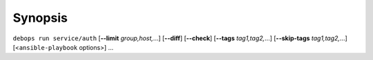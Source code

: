 .. Copyright (C) 2013-2017 Maciej Delmanowski <drybjed@gmail.com>
.. Copyright (C) 2014-2017 DebOps <https://debops.org/>
.. SPDX-License-Identifier: GPL-3.0-only

Synopsis
========

``debops run service/auth`` [**--limit** `group,host,`...] [**--diff**] [**--check**] [**--tags** `tag1,tag2,`...] [**--skip-tags** `tag1,tag2,`...] [<``ansible-playbook`` options>] ...
